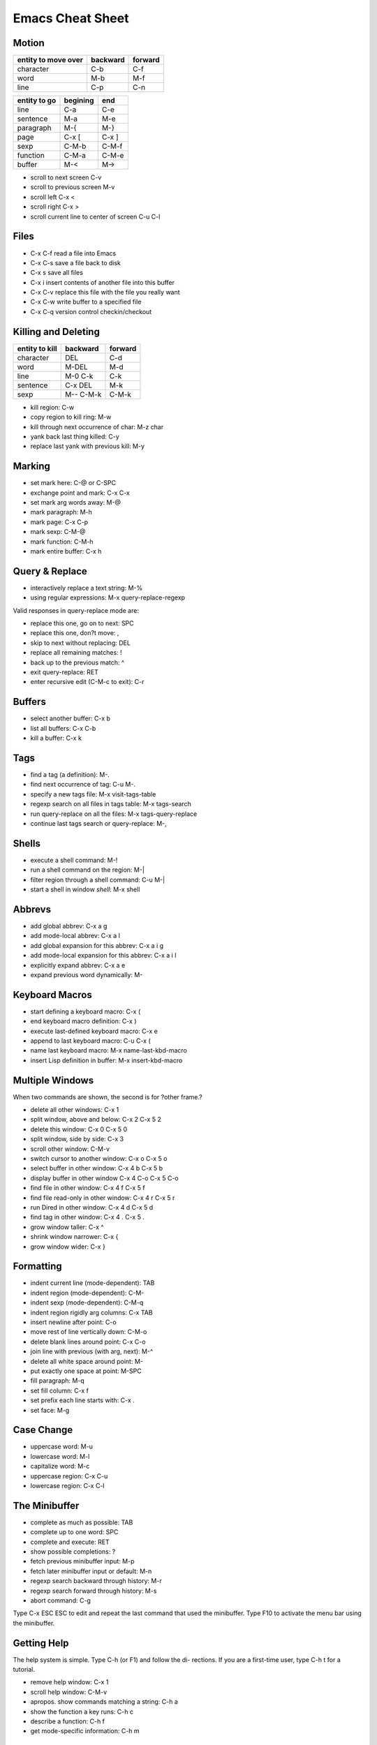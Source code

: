 =================
Emacs Cheat Sheet
=================

Motion
------

=================== ======== =======
entity to move over backward forward
=================== ======== =======
character             C-b      C-f
word                  M-b      M-f
line                  C-p      C-n
=================== ======== =======

=================== ======== ======
entity to go        begining end
=================== ======== ======
line                C-a      C-e
sentence            M-a      M-e
paragraph           M-{      M-}
page                C-x [    C-x ]
sexp                C-M-b    C-M-f
function            C-M-a    C-M-e
buffer              M-<      M->
=================== ======== ======

- scroll to next screen C-v
- scroll to previous screen M-v
- scroll left C-x <
- scroll right C-x >
- scroll current line to center of screen C-u C-l


Files
-----
- C-x C-f read a file into Emacs
- C-x C-s save a file back to disk
- C-x s save all files
- C-x i insert contents of another file into this buffer
- C-x C-v replace this file with the file you really want
- C-x C-w write buffer to a specified file
- C-x C-q version control checkin/checkout

Killing and Deleting
--------------------
============== ========= =======
entity to kill backward  forward
============== ========= =======
character      DEL       C-d
word           M-DEL     M-d
line           M-0 C-k   C-k
sentence       C-x DEL   M-k
sexp           M-- C-M-k C-M-k
============== ========= =======

- kill region: C-w     
- copy region to kill ring: M-w
- kill through next occurrence of char: M-z char
- yank back last thing killed: C-y
- replace last yank with previous kill: M-y

Marking
-------

- set mark here: C-@ or C-SPC
- exchange point and mark: C-x C-x
- set mark arg words away: M-@
- mark paragraph: M-h
- mark page: C-x C-p
- mark sexp: C-M-@
- mark function: C-M-h
- mark entire buffer: C-x h

Query & Replace
---------------
- interactively replace a text string: M-%
- using regular expressions: M-x query-replace-regexp

Valid responses in query-replace mode are:

- replace this one, go on to next: SPC
- replace this one, don?t move: ,
- skip to next without replacing: DEL
- replace all remaining matches: !
- back up to the previous match: ^
- exit query-replace: RET
- enter recursive edit (C-M-c to exit): C-r


Buffers
-------
- select another buffer: C-x b
- list all buffers: C-x C-b
- kill a buffer: C-x k

Tags
----
- find a tag (a definition): M-.
- find next occurrence of tag: C-u M-.
- specify a new tags file: M-x visit-tags-table
- regexp search on all files in tags table: M-x tags-search
- run query-replace on all the files: M-x tags-query-replace
- continue last tags search or query-replace: M-,

Shells
------
- execute a shell command: M-!
- run a shell command on the region: M-|
- filter region through a shell command: C-u M-|
- start a shell in window *shell*: M-x shell

Abbrevs
-------
- add global abbrev: C-x a g
- add mode-local abbrev: C-x a l
- add global expansion for this abbrev: C-x a i g
- add mode-local expansion for this abbrev: C-x a i l
- explicitly expand abbrev: C-x a e
- expand previous word dynamically: M-

Keyboard Macros
---------------
- start defining a keyboard macro: C-x (
- end keyboard macro definition: C-x )
- execute last-defined keyboard macro: C-x e
- append to last keyboard macro: C-u C-x (
- name last keyboard macro: M-x name-last-kbd-macro
- insert Lisp definition in buffer: M-x insert-kbd-macro

Multiple Windows
----------------

When two commands are shown, the second is for ?other frame.?

- delete all other windows: C-x 1
- split window, above and below: C-x 2    C-x 5 2
- delete this window: C-x 0   C-x 5 0
- split window, side by side: C-x 3
- scroll other window: C-M-v
- switch cursor to another window: C-x o    C-x 5 o
- select buffer in other window: C-x 4 b    C-x 5 b
- display buffer in other window C-x 4 C-o  C-x 5 C-o
- find file in other window: C-x 4 f   C-x 5 f
- find file read-only in other window: C-x 4 r   C-x 5 r
- run Dired in other window: C-x 4 d   C-x 5 d
- find tag in other window: C-x 4 .    C-x 5 .
- grow window taller: C-x ^
- shrink window narrower: C-x {
- grow window wider: C-x }

Formatting
----------
- indent current line (mode-dependent): TAB
- indent region (mode-dependent): C-M-\
- indent sexp (mode-dependent): C-M-q
- indent region rigidly arg columns: C-x TAB
- insert newline after point: C-o
- move rest of line vertically down: C-M-o
- delete blank lines around point: C-x C-o
- join line with previous (with arg, next): M-^
- delete all white space around point: M-\
- put exactly one space at point: M-SPC
- fill paragraph: M-q
- set fill column: C-x f
- set prefix each line starts with: C-x .
- set face: M-g

Case Change
-----------
- uppercase word: M-u
- lowercase word: M-l
- capitalize word: M-c
- uppercase region: C-x C-u
- lowercase region: C-x C-l

The Minibuffer
--------------
- complete as much as possible: TAB
- complete up to one word: SPC
- complete and execute: RET
- show possible completions: ?
- fetch previous minibuffer input: M-p
- fetch later minibuffer input or default: M-n
- regexp search backward through history: M-r
- regexp search forward through history: M-s
- abort command: C-g

Type C-x ESC ESC to edit and repeat the last command that
used the minibuffer. Type F10 to activate the menu bar using
the minibuffer.

Getting Help
------------

The help system is simple. Type C-h (or F1) and follow the di-
rections. If you are a first-time user, type C-h t for a tutorial.

- remove help window: C-x 1
- scroll help window: C-M-v
- apropos. show commands matching a string: C-h a
- show the function a key runs: C-h c
- describe a function: C-h f
- get mode-specific information: C-h m

Error Recovery
--------------
- abort partially typed or executing command: C-g
- recover a file lost by a system crash: M-x recover-file
- undo an unwanted change: C-x u or C-_
- restore a buffer to its original contents: M-x revert-buffer
- redraw garbaged screen: C-l

Incremental Search
------------------
- search forward: C-s
- search backward: C-r
- regular expression search: C-M-s
- reverse regular expression search: C-M-r
- select previous search string: M-p
- select next later search string: M-n
- exit incremental search: RET
- undo effect of last character: DEL
- abort current search: C-g

Use C-s or C-r again to repeat the search in either direction.

